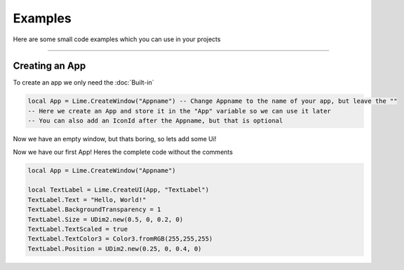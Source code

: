 ========
Examples
========
Here are some small code examples which you can use in your projects

----

Creating an App
===============

To create an app we only need the :doc:`Built-in`
 
.. code-block:: luau  

  local App = Lime.CreateWindow("Appname") -- Change Appname to the name of your app, but leave the ""
  -- Here we create an App and store it in the "App" variable so we can use it later
  -- You can also add an IconId after the Appname, but that is optional

Now we have an empty window, but thats boring, so lets add some Ui!

.. code-block:: luau  
  local TextLabel = Lime.CreateUI(App, "TextLabel") -- Change the TextLable to something else to create other UI objects, you can find a list of them on the Roblox API website
  -- This creates a TextLabel and places it inside of your App
  -- Now lets edit our new TextLabel

  TextLabel.Text = "Hello, World!"
  TextLabel.BackgroundTransparency = 1
  TextLabel.Size = UDim2.new(0.5, 0, 0.2, 0)
  TextLabel.TextScaled = true
  TextLabel.TextColor3 = Color3.fromRGB(255,255,255)
  TextLabel.Position = UDim2.new(0.25, 0, 0.4, 0)

Now we have our first App!
Heres the complete code without the comments

.. code-block:: luau  

  local App = Lime.CreateWindow("Appname")
  
  local TextLabel = Lime.CreateUI(App, "TextLabel")
  TextLabel.Text = "Hello, World!"
  TextLabel.BackgroundTransparency = 1
  TextLabel.Size = UDim2.new(0.5, 0, 0.2, 0)
  TextLabel.TextScaled = true
  TextLabel.TextColor3 = Color3.fromRGB(255,255,255)
  TextLabel.Position = UDim2.new(0.25, 0, 0.4, 0)

